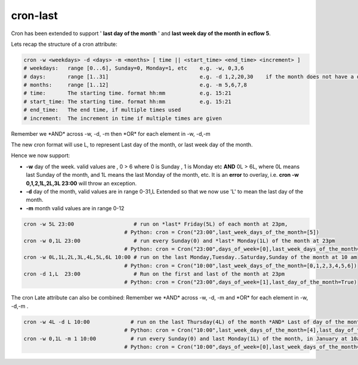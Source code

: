 .. _cron-last:

cron-last
/////////

Cron has been extended to support ' **last day of the month** ' and
**last week day of the month in ecflow 5**.

Lets recap the structure of a cron attribute:

.. code-block:: shell

    cron -w <weekdays> -d <days> -m <months> [ time || <start_time> <end_time> <increment> ]
    # weekdays:   range [0...6], Sunday=0, Monday=1, etc    e.g. -w, 0,3,6
    # days:       range [1..31]                             e.g. -d 1,2,20,30    if the month does not have a day, i.e. February 31st it is ignored
    # months:     range [1..12]                             e.g. -m 5,6,7,8
    # time:       The starting time. format hh:mm           e.g. 15:21
    # start_time: The starting time. format hh:mm           e.g. 15:21
    # end_time:   The end time, if multiple times used
    # increment:  The increment in time if multiple times are given


Remember we \*AND\* across -w, -d, -m then \*OR\* for each element in
-w, -d,-m

The new cron format will use L, to represent Last day of the month, or
last week day of the month.

Hence we now support:

* **-w** day of the week. valid values are , 0 > 6 where 0 is Sunday , 1 is Monday etc **AND** 0L > 6L, where 0L means last Sunday of the month, and 1L means the last Monday of the month, etc. It is an **error** to overlay, i.e. **cron -w 0,1,2,1L,2L,3L 23:00** will throw an exception.                                               
* **-d** day of the month, valid values are in range 0-31,L Extended so that we now use 'L' to mean the last day of the month.                                                                               
* **-m** month valid values are in range 0-12                            

.. code-block:: shell

    cron -w 5L 23:00                   # run on *last* Friday(5L) of each month at 23pm,
                                    # Python: cron = Cron("23:00",last_week_days_of_the_month=[5])
    cron -w 0,1L 23:00                 # run every Sunday(0) and *last* Monday(1L) of the month at 23pm
                                    # Python: cron = Cron("23:00",days_of_week=[0],last_week_days_of_the_month=[1])
    cron -w 0L,1L,2L,3L,4L,5L,6L 10:00 # run on the last Monday,Tuesday..Saturday,Sunday of the month at 10 am
                                    # Python: cron = Cron("10:00",last_week_days_of_the_month=[0,1,2,3,4,5,6])
    cron -d 1,L  23:00                 # Run on the first and last of the month at 23pm
                                    # Python: cron = Cron("23:00",days_of_week=[1],last_day_of_the_month=True)

The cron Late attribute can also be combined: Remember we \*AND\* across
-w, -d, -m and \*OR\* for each element in -w, -d,-m .

.. code-block:: shell

    cron -w 4L -d L 10:00             # run on the last Thursday(4L) of the month *AND* Last of day of the month, this only occurs 3 times in a year in 2019
                                    # Python: cron = Cron("10:00",last_week_days_of_the_month=[4],last_day_of_the_month=True)
    cron -w 0,1L -m 1 10:00           # run every Sunday(0) and last Monday(1L) of the month, in January at 10am
                                    # Python: cron = Cron("10:00",days_of_week=[0],last_week_days_of_the_month=[1],months=[1])

